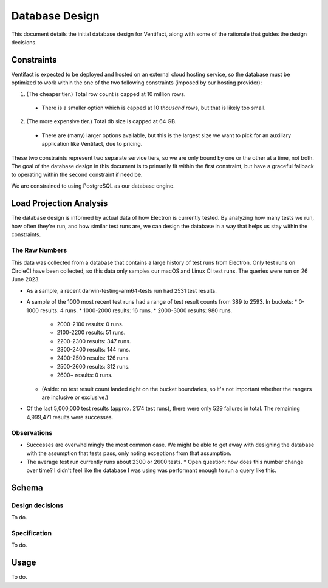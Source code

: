 =================
 Database Design
=================

This document details the initial database design for Ventifact, along with some of the rationale that guides the design decisions.


Constraints
===========

Ventifact is expected to be deployed and hosted on an external cloud hosting service, so the database must be optimized to work within the one of the two following constraints (imposed by our hosting provider):

1. (The cheaper tier.) Total row count is capped at 10 million rows.
  * There is a smaller option which is capped at 10 *thousand* rows, but that is likely too small.
2. (The more expensive tier.) Total db size is capped at 64 GB.
  * There are (many) larger options available, but this is the largest size we  want to pick for an auxiliary application like Ventifact, due to pricing.

These two constraints represent two separate service tiers, so we are only bound by one or the other at a time, not both. The goal of the database design in this document is to primarily fit within the first constraint, but have a graceful fallback to operating within the second constraint if need be.

We are constrained to using PostgreSQL as our database engine.


Load Projection Analysis
========================

The database design is informed by actual data of how Electron is currently tested. By analyzing how many tests we run, how often they're run, and how similar test runs are, we can design the database in a way that helps us stay within the constraints.

The Raw Numbers
---------------

This data was collected from a database that contains a large history of test runs from Electron. Only test runs on CircleCI have been collected, so this data only samples our macOS and Linux CI test runs. The queries were run on 26 June 2023.

* As a sample, a recent darwin-testing-arm64-tests run had 2531 test results.
* A sample of the 1000 most recent test runs had a range of test result counts from 389 to 2593. In buckets:
  * 0-1000 results: 4 runs.
  * 1000-2000 results: 16 runs.
  * 2000-3000 results: 980 runs.
    * 2000-2100 results: 0 runs.
    * 2100-2200 results: 51 runs.
    * 2200-2300 results: 347 runs.
    * 2300-2400 results: 144 runs.
    * 2400-2500 results: 126 runs.
    * 2500-2600 results: 312 runs.
    * 2600+ results: 0 runs.
  * (Aside: no test result count landed right on the bucket boundaries, so it's not important whether the rangers are inclusive or exclusive.)
* Of the last 5,000,000 test results (approx. 2174 test runs), there were only 529 failures in total. The remaining 4,999,471 results were successes.

Observations
------------

* Successes are overwhelmingly the most common case. We might be able to get away with designing the database with the assumption that tests pass, only noting exceptions from that assumption.
* The average test run currently runs about 2300 or 2600 tests.
  * Open question: how does this number change over time? I didn't feel like the database I was using was performant enough to run a query like this.


Schema
======

Design decisions
----------------

To do.

Specification
-------------

To do.


Usage
=====

To do.

